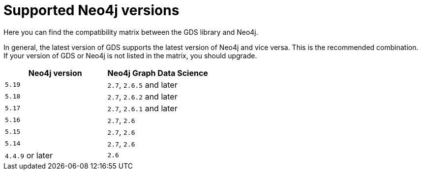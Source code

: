 [[supported-neo4j-versions]]
= Supported Neo4j versions

Here you can find the compatibility matrix between the GDS library and Neo4j.

In general, the latest version of GDS supports the latest version of Neo4j and vice versa.
This is the recommended combination. +
If your version of GDS or Neo4j is not listed in the matrix, you should upgrade.

[opts=header]
|===
| Neo4j version    | Neo4j Graph Data Science
| `5.19`           | `2.7`, `2.6.5` and later
| `5.18`           | `2.7`, `2.6.2` and later
| `5.17`           | `2.7`, `2.6.1` and later
| `5.16`           | `2.7`, `2.6`
| `5.15`           | `2.7`, `2.6`
| `5.14`           | `2.7`, `2.6`
| `4.4.9` or later | `2.6`
|===
